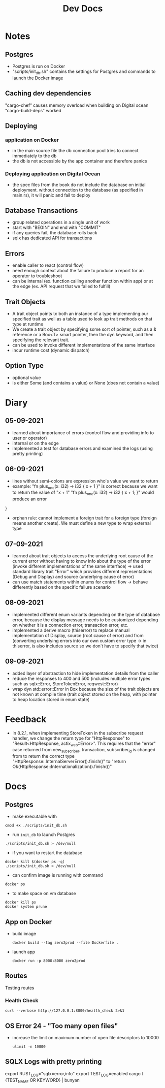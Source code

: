 #+TITLE: Dev Docs
* Notes
** Postgres
- Postgres is run on Docker
- "scripts/init_db.sh" contains the settings for Postgres and commands to launch the Docker image
** Caching dev dependencies
"cargo-chef" causes memory overload when building on Digital ocean
"cargo-build-deps" worked
** Deploying
*** application on Docker
- in the main source file the db connection pool tries to connect immediately to the db
- the db is not accessible by the app container and therefore panics
*** Deploying application on Digital Ocean
- the spec files from the book do not include the database on initial deployment. without connection to the database (as specified in main.rs), it will panic and fail to deploy
** Database Transactions
- group related operations in a single unit of work
- start with "BEGIN" and end with "COMMIT"
- if any queries fail, the database rolls back
- sqlx has dedicated API for transactions
** Errors
- enable caller to react (control flow)
- need enough context about the failure to produce a report for an operator to troubleshoot
- can be internal (ex. function calling another function within app) or at the edge (ex. API request that we failed to fulfill)
** Trait Objects
- A trait object points to both an instance of a type implementing our specified trait as well as a table used to look up trait methods on that type at runtime
- We create a trait object by specifying some sort of pointer, such as a & reference or a Box<T> smart pointer, then the dyn keyword, and then specifying the relevant trait.
- can be used to invoke different implementations of the same interface
- incur runtime cost (dynamic dispatch)
** Option Type
- optional value
- is either Some (and contains a value) or None (does not contain a value)
* Diary
** 05-09-2021
- learned about importance of errors (control flow and providing info to user or operator)
- internal or on the edge
- implemented a test for database errors and examined the logs (using pretty printing)
** 06-09-2021
- lines without semi-colons are expression who's value we want to return
- example:
  "fn plus_one(x: i32) -> i32 {
    x + 1
    }"
    is correct because we want to return the value of "x + 1"
  "fn plus_one(x: i32) -> i32 {
    x + 1;
    }" would produce an error
}
- orphan rule: cannot implement a foreign trait for a foreign type (foreign means another create). We must define a new type to wrap external type
** 07-09-2021
- learned about trait objects to access the underlying root cause of the current error without having to know info about the type of the error (invoke different implementations of the same interface) -> used standard library trait "Error" which provides different representations (Debug and Display) and source (underlying cause of error)
- can use match statements within enums for control flow -> behave differently based on the specific failure scenario
** 08-09-2021
- implemented different enum variants depending on the type of database error, because the display message needs to be customized depending on whether it is a connection error, transaction error, etc.
- implemented a derive macro (thiserror) to replace manual implementation of Display, source (root cause of error) and from (converting underlying errors into our own custom error type -> in thiserror, is also includes source so we don't have to specify that twice)
** 09-09-2021
- added layer of abstraction to hide implementation details from the caller
- reduce the responses to 400 and 500 (includes multiple error types such as sqlx::Error, StoreTokenError, reqwest::Error)
- wrap dyn std::error::Error in Box because the size of the trait objects are not known at compile time (trait object stored on the heap, with pointer to heap location stored in enum state)
* Feedback
- In 8.2.1, when implementing StoreToken in the subscribe request handler, we change the return type for "HttpResponse" to "Result<HttpResponse, actix_web::Error>". This requires that the "error" case returned from new_subscriber, transaction, subscriber_id is changed from to return the correct type
  "HttpResponse::InternalServerError().finish()"
  to
  "return Ok(HttpResponse::Internationalization().finish())"
* Docs
** Postgres
- make executable with
#+begin_src shell
cmod +x ./scripts/init_db.sh
#+end_src


- run ~init_db~ to launch Postgres
#+begin_src shell
./scripts/init_db.sh > /dev/null
#+end_src

- if you want to restart the database

#+begin_src shell
docker kill $(docker ps -q)
./scripts/init_db.sh > /dev/null
#+end_src

- can confirm image is running with command

#+begin_src shell
docker ps
#+end_src

- to make space on vm database

#+begin_src shell
docker kill ps
docker system prune
#+end_src

** App on Docker
- build image
  #+begin_src shell
  docker build --tag zero2prod --file Dockerfile .
  #+end_src

- launch app
  #+begin_src shell
  docker run -p 8000:8000 zero2prod
  #+end_src

** Routes
Testing routes
*** Health Check
#+begin_src shell :results code
curl --verbose http://127.0.0.1:8000/health_check 2>&1
#+END_SRC

** OS Error 24 - "Too many open files"
- increase the limit on maximum number of open file descriptors to 10000
  #+begin_src shell
  ulimit -n 10000
  #+end_src
** SQLX Logs with pretty printing
export RUST_LOG="sqlx=error,info"
export TEST_LOG=enabled
cargo t {TEST_NAME OR KEYWORD} | bunyan
